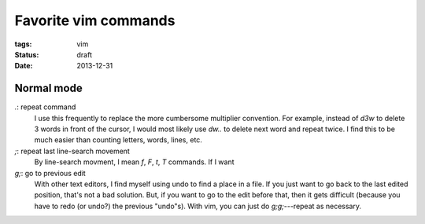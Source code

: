 =====================
Favorite vim commands
=====================

:tags: vim
:status: draft
:date: 2013-12-31


Normal mode
===========

`.`: repeat command
   I use this frequently to replace the more cumbersome multiplier convention.
   For example, instead of `d3w` to delete 3 words in front of the cursor,
   I would most likely use `dw..` to delete next word and repeat twice. I find
   this to be much easier than counting letters, words, lines, etc.

`;`: repeat last line-search movement
   By line-search movment, I mean `f`, `F`, `t`, `T` commands. If I want 

`g;`: go to previous edit
   With other text editors, I find myself using undo to find a place in
   a file. If you just want to go back to the last edited position, that's not
   a bad solution. But, if you want to go to the edit before that, then it
   gets difficult (because you have to redo (or undo?) the previous "undo"s).
   With vim, you can just do `g;g;`---repeat as necessary.
